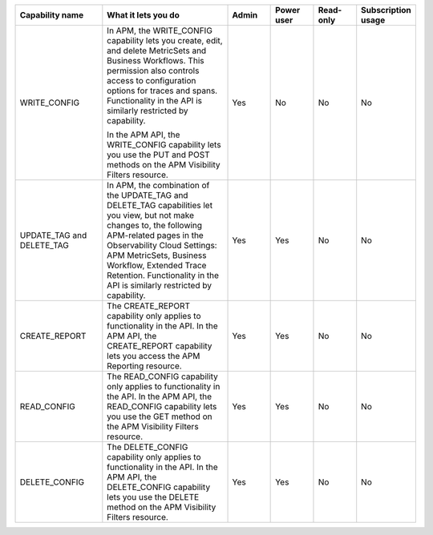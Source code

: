 

.. list-table::
  :widths: 20,30,10,10,10,10

  * - :strong:`Capability name`
    - :strong:`What it lets you do`
    - :strong:`Admin`
    - :strong:`Power user`
    - :strong:`Read-only`
    - :strong:`Subscription usage`


  * - WRITE_CONFIG
    - In APM, the WRITE_CONFIG capability lets you create, edit, and delete MetricSets and Business Workflows. This permission also controls access to configuration options for traces and spans. Functionality in the API is similarly restricted by capability.

      In the APM API, the WRITE_CONFIG capability lets you use the PUT and POST methods on the APM Visibility Filters resource.
    - Yes
    - No
    - No
    - No

  * - UPDATE_TAG and DELETE_TAG
    - In APM, the combination of the UPDATE_TAG and DELETE_TAG capabilities let you view, but not make changes to, the following APM-related pages in the Observability Cloud Settings: APM MetricSets, Business Workflow, Extended Trace Retention. Functionality in the API is similarly restricted by capability.
    - Yes
    - Yes
    - No
    - No

  * - CREATE_REPORT
    - The CREATE_REPORT capability only applies to functionality in the API. In the APM API, the CREATE_REPORT capability lets you access the APM Reporting resource.
    - Yes
    - Yes
    - No
    - No

  * - READ_CONFIG
    - The READ_CONFIG capability only applies to functionality in the API. In the APM API, the READ_CONFIG capability lets you use the GET method on the APM Visibility Filters resource.
    - Yes
    - Yes
    - No
    - No

  * - DELETE_CONFIG
    - The DELETE_CONFIG capability only applies to functionality in the API. In the APM API, the DELETE_CONFIG capability lets you use the DELETE method on the APM Visibility Filters resource.
    - Yes
    - Yes
    - No
    - No





